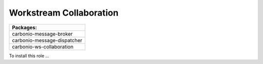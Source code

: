 .. _role12-install:

Workstream Collaboration
~~~~~~~~~~~~~~~~~~~~~~~~

.. list-table:: 
   :widths: 50
   :header-rows: 1

   * - Packages:
   * - carbonio-message-broker
   * - carbonio-message-dispatcher
   * - carbonio-ws-collaboration

To install this role ...

